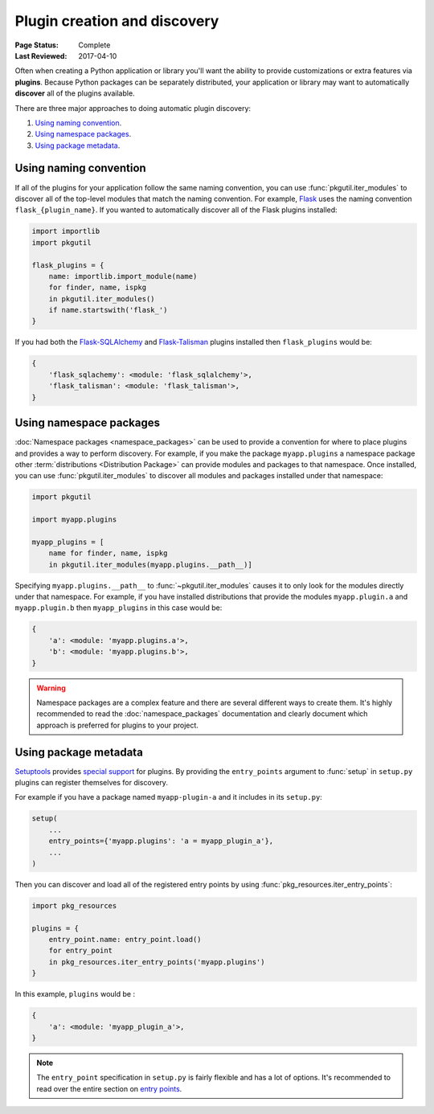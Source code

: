 =============================
Plugin creation and discovery
=============================

:Page Status: Complete
:Last Reviewed: 2017-04-10

Often when creating a Python application or library you'll want the ability to
provide customizations or extra features via **plugins**. Because Python
packages can be separately distributed, your application or library may want to
automatically **discover** all of the plugins available.

There are three major approaches to doing automatic plugin discovery:

#. `Using naming convention`_.
#. `Using namespace packages`_.
#. `Using package metadata`_.


Using naming convention
=======================

If all of the plugins for your application follow the same naming convention,
you can use :func:`pkgutil.iter_modules` to discover all of the top-level
modules that match the naming convention. For example, `Flask`_ uses the
naming convention ``flask_{plugin_name}``. If you wanted to automatically
discover all of the Flask plugins installed:

.. code-block:: python

    import importlib
    import pkgutil

    flask_plugins = {
        name: importlib.import_module(name)
        for finder, name, ispkg
        in pkgutil.iter_modules()
        if name.startswith('flask_')
    }

If you had both the `Flask-SQLAlchemy`_ and `Flask-Talisman`_ plugins installed
then ``flask_plugins`` would be:

.. code-block:: python

    {
        'flask_sqlachemy': <module: 'flask_sqlalchemy'>,
        'flask_talisman': <module: 'flask_talisman'>,
    }

.. _flask: https://flask.pocoo.org
.. _Flask-SQLAlchemy: https://flask-sqlalchemy.pocoo.org/
.. _Flask-Talisman: https://pypi.python.org/pypi/flask-talisman

Using namespace packages
========================

:doc:`Namespace packages <namespace_packages>` can be used to provide a
convention for where to place plugins and provides a way to perform discovery.
For example, if you make the package ``myapp.plugins`` a namespace package
other :term:`distributions <Distribution Package>` can provide modules and
packages to that namespace. Once installed, you can use
:func:`pkgutil.iter_modules` to discover all modules and packages installed
under that namespace:

.. code-block:: python

    import pkgutil

    import myapp.plugins

    myapp_plugins = [
        name for finder, name, ispkg
        in pkgutil.iter_modules(myapp.plugins.__path__)]

.. TODO:: Is there a simple way to import both of these at the same time as discovery?

Specifying ``myapp.plugins.__path__`` to :func:`~pkgutil.iter_modules` causes
it to only look for the modules directly under that namespace. For example,
if you have installed distributions that provide the modules ``myapp.plugin.a``
and ``myapp.plugin.b`` then ``myapp_plugins`` in this case would be:

.. code-block:: python

    {
        'a': <module: 'myapp.plugins.a'>,
        'b': <module: 'myapp.plugins.b'>,
    }

.. warning:: Namespace packages are a complex feature and there are several
    different ways to create them. It's highly recommended to read the
    :doc:`namespace_packages` documentation and clearly document which
    approach is preferred for plugins to your project.

Using package metadata
======================

`Setuptools`_ provides `special support`_ for plugins. By
providing the ``entry_points`` argument to :func:`setup` in ``setup.py``
plugins can register themselves for discovery.

For example if you have a package named ``myapp-plugin-a`` and it includes
in its ``setup.py``:

.. code-block:: python

    setup(
        ...
        entry_points={'myapp.plugins': 'a = myapp_plugin_a'},
        ...
    )

Then you can discover and load all of the registered entry points by using
:func:`pkg_resources.iter_entry_points`:

.. code-block:: python

    import pkg_resources

    plugins = {
        entry_point.name: entry_point.load()
        for entry_point
        in pkg_resources.iter_entry_points('myapp.plugins')
    }

In this example, ``plugins`` would be :

.. code-block:: python

    {
        'a': <module: 'myapp_plugin_a'>,
    }

.. note:: The ``entry_point`` specification in ``setup.py`` is fairly flexible
    and has a lot of options. It's recommended to read over the entire section
    on `entry points`_.

.. _Setuptools: http://setuptools.readthedocs.io
.. _special support:
.. _entry points:
    http://setuptools.readthedocs.io/en/latest/setuptools.html#dynamic-discovery-of-services-and-plugins
